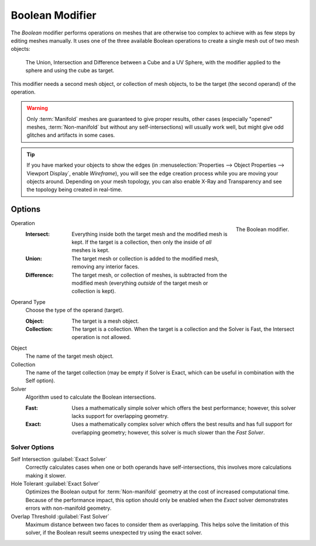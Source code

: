 .. index:: Modeling Modifiers; Boolean Modifier
.. _bpy.types.BooleanModifier:

****************
Boolean Modifier
****************

The *Boolean* modifier performs operations on meshes that are otherwise too complex
to achieve with as few steps by editing meshes manually. It uses one of
the three available Boolean operations to create a single mesh out of two mesh objects:

.. figure:: /images/modeling_modifiers_generate_booleans_union-intersect-difference-examples.png

   The Union, Intersection and Difference between a Cube and a UV Sphere,
   with the modifier applied to the sphere and using the cube as target.

This modifier needs a second mesh object, or collection of mesh objects,
to be the target (the second operand) of the operation.

.. warning::

   Only :term:`Manifold` meshes are guaranteed to give proper results,
   other cases (especially "opened" meshes, :term:`Non-manifold` but without any self-intersections)
   will usually work well, but might give odd glitches and artifacts in some cases.

.. tip::

   If you have marked your objects to show the edges
   (in :menuselection:`Properties --> Object Properties --> Viewport Display`, enable *Wireframe*),
   you will see the edge creation process while you are moving your objects around. Depending on your mesh topology,
   you can also enable X-Ray and Transparency and see the topology being created in real-time.


Options
=======

.. figure:: /images/modeling_modifiers_generate_booleans_panel.png
   :align: right
   :width: 300px

   The Boolean modifier.

Operation
   :Intersect:
      Everything inside both the target mesh and the modified mesh is kept.
      If the target is a collection, then only the inside of *all* meshes is kept.
   :Union:
      The target mesh or collection is added to the modified mesh,
      removing any interior faces.
   :Difference:
      The target mesh, or collection of meshes, is subtracted from the modified mesh
      (everything *outside* of the target mesh or collection is kept).

Operand Type
   Choose the type of the operand (target).

   :Object:
      The target is a mesh object.

   :Collection:
      The target is a collection.
      When the target is a collection and the Solver is Fast,
      the Intersect operation is not allowed.

Object
   The name of the target mesh object.

Collection
   The name of the target collection (may be empty if Solver is Exact,
   which can be useful in combination with the Self option).

Solver
   Algorithm used to calculate the Boolean intersections.

   :Fast:
      Uses a mathematically simple solver which offers the best performance;
      however, this solver lacks support for overlapping geometry.
   :Exact:
      Uses a mathematically complex solver which offers the best results
      and has full support for overlapping geometry;
      however, this solver is much slower than the *Fast Solver*.


Solver Options
--------------

Self Intersection :guilabel:`Exact Solver`
   Correctly calculates cases when one or both operands have self-intersections,
   this involves more calculations making it slower.

Hole Tolerant :guilabel:`Exact Solver`
   Optimizes the Boolean output for :term:`Non-manifold` geometry
   at the cost of increased computational time.
   Because of the performance impact, this option should only be enabled
   when the *Exact* solver demonstrates errors with non-manifold geometry.

Overlap Threshold :guilabel:`Fast Solver`
   Maximum distance between two faces to consider them as overlapping.
   This helps solve the limitation of this solver,
   if the Boolean result seems unexpected try using the exact solver.
